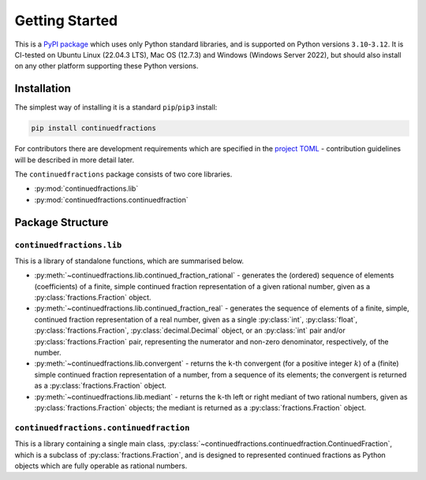 ===============
Getting Started
===============

This is a `PyPI package <https://pypi.org/project/continuedfractions/>`_ which uses only Python standard libraries, and is supported on Python versions ``3.10``-``3.12``. It is CI-tested on Ubuntu Linux (22.04.3 LTS), Mac OS (12.7.3) and Windows (Windows Server 2022), but should also install on any other platform supporting these Python versions.

.. _getting-started.installation:

Installation
============

The simplest way of installing it is a standard ``pip``/``pip3`` install:

.. code:: python

   pip install continuedfractions

For contributors there are development requirements which are specified in the `project TOML <https://github.com/sr-murthy/continuedfractions/blob/main/pyproject.toml>`_ - contribution guidelines will be described in more detail later.

The ``continuedfractions`` package consists of two core libraries.

-  :py:mod:`continuedfractions.lib`
-  :py:mod:`continuedfractions.continuedfraction`

.. _getting-started.package-structure:

Package Structure
=================

.. _getting-started.package-structure.continuedfractions_lib:

``continuedfractions.lib``
++++++++++++++++++++++++++

This is a library of standalone functions, which are summarised below.

-  :py:meth:`~continuedfractions.lib.continued_fraction_rational` - generates the (ordered) sequence of elements (coefficients) of a finite, simple continued fraction representation of a given rational number, given as a :py:class:`fractions.Fraction` object.
-  :py:meth:`~continuedfractions.lib.continued_fraction_real` - generates the sequence of elements of a finite, simple, continued fraction representation of a real number, given as a single :py:class:`int`, :py:class:`float`, :py:class:`fractions.Fraction`, :py:class:`decimal.Decimal` object, or an :py:class:`int` pair and/or :py:class:`fractions.Fraction` pair, representing the numerator and non-zero denominator, respectively, of the number.
-  :py:meth:`~continuedfractions.lib.convergent` - returns the ``k``-th convergent (for a positive integer :math:`k`) of a (finite) simple continued fraction representation of a number, from a sequence of its elements; the convergent is returned as a :py:class:`fractions.Fraction` object.
-  :py:meth:`~continuedfractions.lib.mediant` - returns the ``k``-th left or right mediant of two rational numbers, given as :py:class:`fractions.Fraction` objects; the mediant is returned as a :py:class:`fractions.Fraction` object.

.. _getting-started.package-structure.continuedfractions_continuedfraction:

``continuedfractions.continuedfraction``
++++++++++++++++++++++++++++++++++++++++

This is a library containing a single main class, :py:class:`~continuedfractions.continuedfraction.ContinuedFraction`, which is a subclass of :py:class:`fractions.Fraction`, and is designed to represented continued fractions as Python objects which are fully operable as rational numbers.
